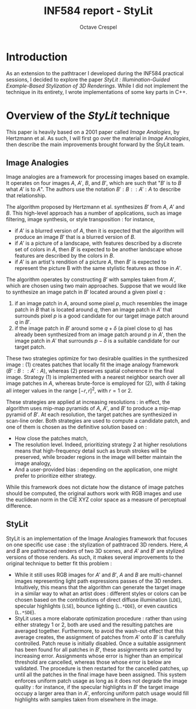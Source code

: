 #+TITLE: INF584 report - StyLit
#+AUTHOR: Octave Crespel
#+OPTIONS: toc:nil

#+LaTeX_CLASS_OPTIONS: [a4paper, twocolumn]

* Introduction

As an extension to the pathtracer I developed during the INF584 practical sessions, I decided to explore the paper /StyLit : Illumination-Guided Example-Based Stylization of 3D Renderings/. While I did not implement the technique in its entirety, I wrote implementations of some key parts in C++. 

* Overview of the /StyLit/ technique

This paper is heavily based on a 2001 paper called /Image Analogies/, by Hertzmann et al. As such, I will first go over the material in /Image Analogies/, then describe the main improvements brought forward by the StyLit team. 


** Image Analogies

Image analogies are a framework for processing images based on example. It operates on four images $A$, $A'$, $B$, and $B'$, which are such that "$B'$ is to $B$ what $A'$ is to $A$". The authors use the notation $B' : B :: A' : A$ to describe that relationship.

The algorithm proposed by Hertzmann et al. synthesizes $B'$ from $A$, $A'$ and $B$. This high-level approach has a number of applications, such as image filtering, image synthesis, or style transposition : for instance, 

- if $A'$ is a blurred version of $A$, then it is expected that the algorithm will produce an image $B'$ that is a blurred version of $B$.  
- if $A'$ is a picture of a landscape, with features described by a discrete set of colors in $A$, then $B'$ is expected to be another landscape whose features are described by the colors in $B$.
- if $A'$ is an artist's rendition of a picture $A$, then $B'$ is expected to represent the picture B with the same stylistic features as those in $A'$.

The algorithm operates by constructing $B'$ with samples taken from $A'$, which are chosen using two main approaches. Suppose that we would like to synthesize an image patch in $B'$ located around a given pixel $q$ : 

1) if an image patch in $A$, around some pixel $p$, much resembles the image patch in $B$ that is located around $q$, then an image patch in $A'$ that surrounds pixel $p$ is a good candidate for our target image patch around $q$ in $B'$.
2) if the image patch in $B'$ around some $q + \delta$ (a pixel close to $q$) has already been synthesized from an image patch around $p$ in  $A'$, then the image patch in $A'$ that surrounds $p - \delta$ is a suitable candidate for our target patch.

These two strategies optimize for two desirable qualities in the synthesized image : (1) creates patches that locally fit the image analogy framework ($B' : B :: A' : A$), whereas (2) preserves spatial coherence in the final image. Strategy (1) is implemented with a nearest neighbor search over all image patches in $A$, whereas brute-force is employed for (2), with $\delta$ taking all integer values in the range $[-r, r]^2$, with $r = 1$ or $2$.

These strategies are applied at increasing resolutions : in effect, the algorithm uses mip-map pyramids of $A$, $A'$, and $B'$ to produce a mip-map pyramid of $B'$. At each resolution, the target patches are synthesized in scan-line order. Both strategies are used to compute a candidate patch, and one of them is chosen as the definitive solution based on : 

- How close the patches match,
- The resolution level. Indeed, prioritizing strategy 2 at higher resolutions means that high-frequency detail such as brush strokes will be preserved, while broader regions in the image will better maintain the image analogy,
- And a user-provided bias : depending on the application, one might prefer to prioritize either strategy.

While this framework does not dictate how the distance of image patches should be computed, the original authors work with RGB images and use the euclidean norm in the CIE XYZ color space as a measure of perceptual difference.

** StyLit

StyLit is an implementation of the Image Analogies framework that focuses on one specific use case : the stylization of pathtraced 3D renders. Here, $A$ and $B$ are pathtraced renders of two 3D scenes, and $A'$ and $B'$ are stylized versions of those renders. As such, it makes several improvements to the original technique to better fit this problem : 

- While it still uses RGB images for $A'$ and $B'$, $A$ and $B$ are multi-channel images representing light path expressions passes of the 3D renders. Intuitively, this means that the algorithm can generate the target image in a similar way to what an artist does : different styles or colors can be chosen based on the contributions of direct diffuse illumination ($\texttt{LDE}$), specular highlights ($\texttt{LSE}$), bounce lighting ($\texttt{L.*DDE}$), or even caustics ($\texttt{L.*SDE}$). 
- StyLit uses a more elaborate optimization procedure : rather than using either strategy 1 or 2, both are used and the resulting patches are averaged together. Furthermore, to avoid the wash-out effect that this average creates, the assignment of patches from $A'$ onto $B'$ is carefully controlled. Patch reuse is initially disabled. Once a suitable assignment has been found for all patches in $B'$, these assignments are sorted by increasing error. Assignments whose error is higher than an empirical threshold are cancelled, whereas those whose error is below are validated. The procedure is then restarted for the cancelled patches, up until all the patches in the final image have been assigned. This system enforces uniform patch usage as long as it does not degrade the image quality : for instance, if the specular highlights in $B'$ the target image occupy a larger area than in $A'$, enforcing uniform patch usage would fill highlights with samples taken from elsewhere in the image.


* 
